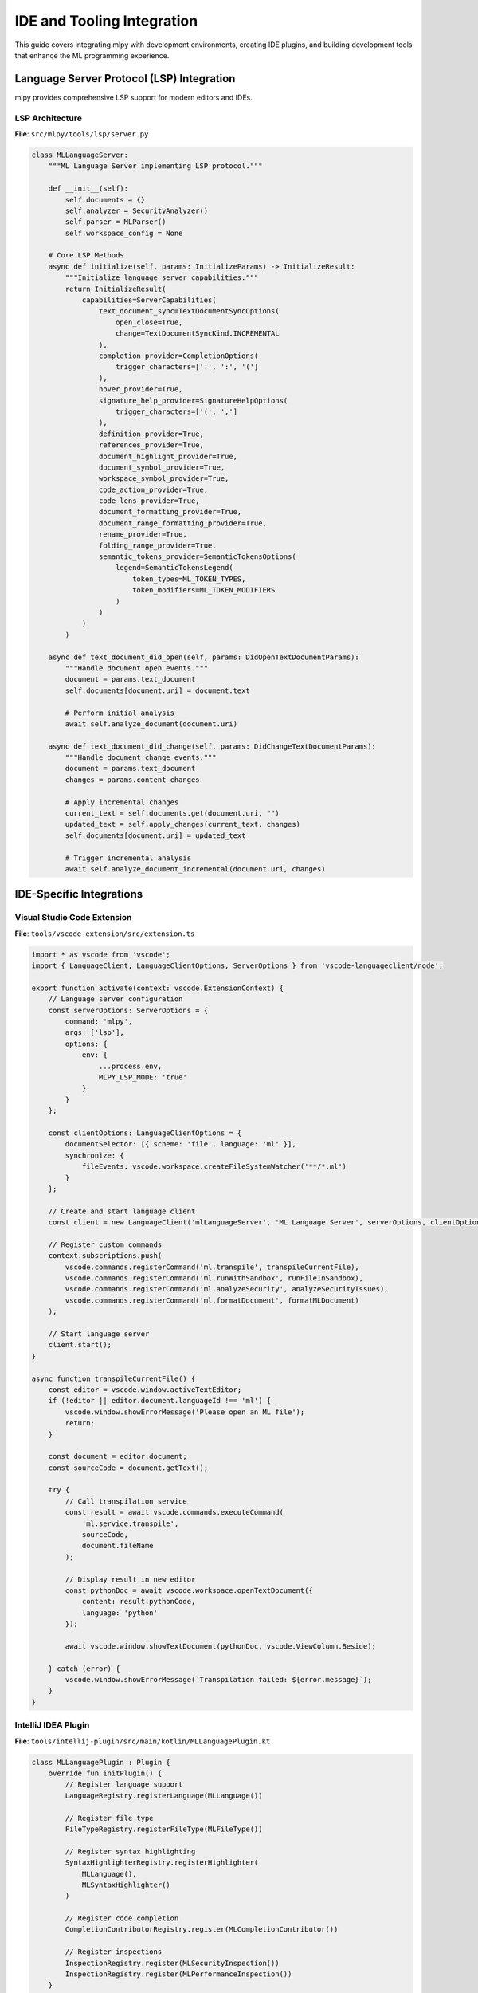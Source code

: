 ========================
IDE and Tooling Integration
========================

This guide covers integrating mlpy with development environments, creating IDE plugins, and building development tools that enhance the ML programming experience.

Language Server Protocol (LSP) Integration
==========================================

mlpy provides comprehensive LSP support for modern editors and IDEs.

LSP Architecture
---------------

**File**: ``src/mlpy/tools/lsp/server.py``

.. code-block:: python

    class MLLanguageServer:
        """ML Language Server implementing LSP protocol."""

        def __init__(self):
            self.documents = {}
            self.analyzer = SecurityAnalyzer()
            self.parser = MLParser()
            self.workspace_config = None

        # Core LSP Methods
        async def initialize(self, params: InitializeParams) -> InitializeResult:
            """Initialize language server capabilities."""
            return InitializeResult(
                capabilities=ServerCapabilities(
                    text_document_sync=TextDocumentSyncOptions(
                        open_close=True,
                        change=TextDocumentSyncKind.INCREMENTAL
                    ),
                    completion_provider=CompletionOptions(
                        trigger_characters=['.', ':', '(']
                    ),
                    hover_provider=True,
                    signature_help_provider=SignatureHelpOptions(
                        trigger_characters=['(', ',']
                    ),
                    definition_provider=True,
                    references_provider=True,
                    document_highlight_provider=True,
                    document_symbol_provider=True,
                    workspace_symbol_provider=True,
                    code_action_provider=True,
                    code_lens_provider=True,
                    document_formatting_provider=True,
                    document_range_formatting_provider=True,
                    rename_provider=True,
                    folding_range_provider=True,
                    semantic_tokens_provider=SemanticTokensOptions(
                        legend=SemanticTokensLegend(
                            token_types=ML_TOKEN_TYPES,
                            token_modifiers=ML_TOKEN_MODIFIERS
                        )
                    )
                )
            )

        async def text_document_did_open(self, params: DidOpenTextDocumentParams):
            """Handle document open events."""
            document = params.text_document
            self.documents[document.uri] = document.text

            # Perform initial analysis
            await self.analyze_document(document.uri)

        async def text_document_did_change(self, params: DidChangeTextDocumentParams):
            """Handle document change events."""
            document = params.text_document
            changes = params.content_changes

            # Apply incremental changes
            current_text = self.documents.get(document.uri, "")
            updated_text = self.apply_changes(current_text, changes)
            self.documents[document.uri] = updated_text

            # Trigger incremental analysis
            await self.analyze_document_incremental(document.uri, changes)

IDE-Specific Integrations
=========================

Visual Studio Code Extension
----------------------------

**File**: ``tools/vscode-extension/src/extension.ts``

.. code-block:: typescript

    import * as vscode from 'vscode';
    import { LanguageClient, LanguageClientOptions, ServerOptions } from 'vscode-languageclient/node';

    export function activate(context: vscode.ExtensionContext) {
        // Language server configuration
        const serverOptions: ServerOptions = {
            command: 'mlpy',
            args: ['lsp'],
            options: {
                env: {
                    ...process.env,
                    MLPY_LSP_MODE: 'true'
                }
            }
        };

        const clientOptions: LanguageClientOptions = {
            documentSelector: [{ scheme: 'file', language: 'ml' }],
            synchronize: {
                fileEvents: vscode.workspace.createFileSystemWatcher('**/*.ml')
            }
        };

        // Create and start language client
        const client = new LanguageClient('mlLanguageServer', 'ML Language Server', serverOptions, clientOptions);

        // Register custom commands
        context.subscriptions.push(
            vscode.commands.registerCommand('ml.transpile', transpileCurrentFile),
            vscode.commands.registerCommand('ml.runWithSandbox', runFileInSandbox),
            vscode.commands.registerCommand('ml.analyzeSecurity', analyzeSecurityIssues),
            vscode.commands.registerCommand('ml.formatDocument', formatMLDocument)
        );

        // Start language server
        client.start();
    }

    async function transpileCurrentFile() {
        const editor = vscode.window.activeTextEditor;
        if (!editor || editor.document.languageId !== 'ml') {
            vscode.window.showErrorMessage('Please open an ML file');
            return;
        }

        const document = editor.document;
        const sourceCode = document.getText();

        try {
            // Call transpilation service
            const result = await vscode.commands.executeCommand(
                'ml.service.transpile',
                sourceCode,
                document.fileName
            );

            // Display result in new editor
            const pythonDoc = await vscode.workspace.openTextDocument({
                content: result.pythonCode,
                language: 'python'
            });

            await vscode.window.showTextDocument(pythonDoc, vscode.ViewColumn.Beside);

        } catch (error) {
            vscode.window.showErrorMessage(`Transpilation failed: ${error.message}`);
        }
    }

IntelliJ IDEA Plugin
-------------------

**File**: ``tools/intellij-plugin/src/main/kotlin/MLLanguagePlugin.kt``

.. code-block:: kotlin

    class MLLanguagePlugin : Plugin {
        override fun initPlugin() {
            // Register language support
            LanguageRegistry.registerLanguage(MLLanguage())

            // Register file type
            FileTypeRegistry.registerFileType(MLFileType())

            // Register syntax highlighting
            SyntaxHighlighterRegistry.registerHighlighter(
                MLLanguage(),
                MLSyntaxHighlighter()
            )

            // Register code completion
            CompletionContributorRegistry.register(MLCompletionContributor())

            // Register inspections
            InspectionRegistry.register(MLSecurityInspection())
            InspectionRegistry.register(MLPerformanceInspection())
        }
    }

    class MLSecurityInspection : LocalInspectionTool() {
        override fun buildVisitor(holder: ProblemsHolder, isOnTheFly: Boolean): PsiElementVisitor {
            return object : MLElementVisitor() {
                override fun visitFunctionCall(call: MLFunctionCall) {
                    super.visitFunctionCall(call)

                    if (isDangerousFunction(call.functionName)) {
                        holder.registerProblem(
                            call,
                            "Potentially dangerous function call: ${call.functionName}",
                            ProblemHighlightType.ERROR,
                            MLSecurityQuickFix()
                        )
                    }
                }
            }
        }
    }

Development Tools
================

CLI Tools Integration
--------------------

**File**: ``src/mlpy/tools/cli/main.py``

.. code-block:: python

    import click
    from rich.console import Console
    from rich.table import Table
    from rich.syntax import Syntax

    console = Console()

    @click.group()
    @click.option('--verbose', '-v', is_flag=True, help='Enable verbose output')
    @click.option('--config', '-c', help='Configuration file path')
    def cli(verbose, config):
        """ML Language Development Tools."""
        if verbose:
            logging.getLogger().setLevel(logging.DEBUG)

        if config:
            load_config(config)

    @cli.command()
    @click.argument('file', type=click.Path(exists=True))
    @click.option('--output', '-o', help='Output file path')
    @click.option('--strict-security', is_flag=True, default=True, help='Enable strict security analysis')
    @click.option('--generate-maps', is_flag=True, help='Generate source maps')
    def transpile(file, output, strict_security, generate_maps):
        """Transpile ML code to Python."""
        try:
            with open(file, 'r') as f:
                source_code = f.read()

            result = transpile_ml_code(
                source_code,
                source_file=file,
                strict_security=strict_security,
                generate_source_maps=generate_maps
            )

            if output:
                with open(output, 'w') as f:
                    f.write(result.python_code)
                console.print(f"✅ Transpiled to {output}")
            else:
                syntax = Syntax(result.python_code, "python", theme="monokai")
                console.print(syntax)

        except Exception as e:
            console.print(f"❌ Transpilation failed: {e}", style="red")

    @cli.command()
    @click.argument('file', type=click.Path(exists=True))
    @click.option('--format', 'output_format', default='table', help='Output format: table, json, sarif')
    def analyze(file, output_format):
        """Analyze ML code for security issues."""
        try:
            with open(file, 'r') as f:
                source_code = f.read()

            issues = analyze_security(source_code, file)

            if output_format == 'table':
                display_issues_table(issues)
            elif output_format == 'json':
                print(json.dumps([issue.to_dict() for issue in issues], indent=2))
            elif output_format == 'sarif':
                print(generate_sarif_report(issues))

        except Exception as e:
            console.print(f"❌ Analysis failed: {e}", style="red")

    def display_issues_table(issues):
        """Display security issues in formatted table."""
        table = Table(title="Security Analysis Results")

        table.add_column("Severity", style="red")
        table.add_column("Category", style="blue")
        table.add_column("Line", justify="right")
        table.add_column("Message", style="cyan")

        for issue in issues:
            severity_style = {
                'critical': 'bold red',
                'high': 'red',
                'medium': 'yellow',
                'low': 'green'
            }.get(issue.severity, 'white')

            table.add_row(
                f"[{severity_style}]{issue.severity.upper()}[/{severity_style}]",
                issue.category,
                str(issue.line) if issue.line else "-",
                issue.message
            )

        console.print(table)

Build System Integration
=======================

Webpack Plugin
-------------

**File**: ``tools/webpack-plugin/index.js``

.. code-block:: javascript

    const { execSync } = require('child_process');
    const path = require('path');

    class MLWebpackPlugin {
        constructor(options = {}) {
            this.options = {
                strictSecurity: true,
                generateSourceMaps: true,
                ...options
            };
        }

        apply(compiler) {
            compiler.hooks.compilation.tap('MLWebpackPlugin', (compilation) => {
                compilation.hooks.buildModule.tap('MLWebpackPlugin', (module) => {
                    if (module.resource && module.resource.endsWith('.ml')) {
                        this.transpileMLFile(module);
                    }
                });
            });
        }

        transpileMLFile(module) {
            const filePath = module.resource;
            const outputPath = filePath.replace('.ml', '.js');

            try {
                const command = `mlpy transpile "${filePath}" --output "${outputPath}" ${
                    this.options.strictSecurity ? '--strict-security' : ''
                } ${
                    this.options.generateSourceMaps ? '--generate-maps' : ''
                }`;

                execSync(command, { encoding: 'utf8' });

                // Update module to point to transpiled file
                module.resource = outputPath;
                module.type = 'javascript/auto';

            } catch (error) {
                throw new Error(`ML transpilation failed for ${filePath}: ${error.message}`);
            }
        }
    }

    module.exports = MLWebpackPlugin;

Rollup Plugin
------------

**File**: ``tools/rollup-plugin/index.js``

.. code-block:: javascript

    import { createFilter } from '@rollup/pluginutils';
    import { spawn } from 'child_process';
    import { promisify } from 'util';

    const execFile = promisify(spawn);

    export default function mlPlugin(options = {}) {
        const filter = createFilter(options.include || '**/*.ml', options.exclude);

        return {
            name: 'ml',

            async transform(code, id) {
                if (!filter(id)) return null;

                try {
                    const result = await this.transpileML(code, id, options);

                    return {
                        code: result.pythonCode,
                        map: result.sourceMap
                    };
                } catch (error) {
                    this.error(`ML transpilation failed: ${error.message}`, { id });
                }
            },

            async transpileML(code, filename, options) {
                const args = [
                    'transpile',
                    '--stdin',
                    '--source-file', filename
                ];

                if (options.strictSecurity !== false) {
                    args.push('--strict-security');
                }

                if (options.generateSourceMaps) {
                    args.push('--generate-maps');
                }

                const child = spawn('mlpy', args, {
                    stdio: ['pipe', 'pipe', 'pipe']
                });

                child.stdin.write(code);
                child.stdin.end();

                const [stdout, stderr] = await Promise.all([
                    this.streamToString(child.stdout),
                    this.streamToString(child.stderr)
                ]);

                const exitCode = await new Promise((resolve) => {
                    child.on('close', resolve);
                });

                if (exitCode !== 0) {
                    throw new Error(stderr);
                }

                return JSON.parse(stdout);
            },

            streamToString(stream) {
                const chunks = [];
                return new Promise((resolve, reject) => {
                    stream.on('data', chunk => chunks.push(chunk));
                    stream.on('error', reject);
                    stream.on('end', () => resolve(Buffer.concat(chunks).toString('utf8')));
                });
            }
        };
    }

Testing and Debugging Tools
===========================

Test Framework Integration
--------------------------

**File**: ``src/mlpy/testing/framework.py``

.. code-block:: python

    import pytest
    from typing import Any, Optional
    from dataclasses import dataclass

    @dataclass
    class MLTestCase:
        """ML language test case definition."""
        name: str
        ml_code: str
        expected_result: Any = None
        expected_error: Optional[str] = None
        capabilities: Optional[list[str]] = None
        timeout_seconds: float = 5.0
        strict_security: bool = True

    class MLTestRunner:
        """Test runner for ML code."""

        def __init__(self):
            self.sandbox_config = SandboxConfig(
                max_memory_mb=100,
                max_cpu_time_seconds=10.0,
                allow_network=False
            )

        def run_test_case(self, test_case: MLTestCase) -> MLTestResult:
            """Run individual test case."""

            try:
                result = execute_ml_code_sandbox(
                    test_case.ml_code,
                    capabilities=test_case.capabilities,
                    sandbox_config=self.sandbox_config
                )

                if test_case.expected_error:
                    if result.success:
                        return MLTestResult(
                            name=test_case.name,
                            passed=False,
                            message=f"Expected error '{test_case.expected_error}' but execution succeeded"
                        )
                    else:
                        # Check if error matches expectation
                        error_matches = test_case.expected_error in str(result.error)
                        return MLTestResult(
                            name=test_case.name,
                            passed=error_matches,
                            message=f"Error matching: {error_matches}"
                        )
                else:
                    if not result.success:
                        return MLTestResult(
                            name=test_case.name,
                            passed=False,
                            message=f"Execution failed: {result.error}"
                        )

                    # Check result matches expectation
                    if test_case.expected_result is not None:
                        result_matches = result.return_value == test_case.expected_result
                        return MLTestResult(
                            name=test_case.name,
                            passed=result_matches,
                            message=f"Result: {result.return_value}, Expected: {test_case.expected_result}"
                        )

                return MLTestResult(
                    name=test_case.name,
                    passed=True,
                    message="Test passed"
                )

            except Exception as e:
                return MLTestResult(
                    name=test_case.name,
                    passed=False,
                    message=f"Test framework error: {e}"
                )

    # Pytest integration
    def pytest_collect_file(path, parent):
        """Collect ML test files for pytest."""
        if path.ext == ".mltest":
            return MLTestFile.from_parent(parent, fspath=path)

    class MLTestFile(pytest.File):
        """ML test file collector."""

        def collect(self):
            """Collect test cases from ML test file."""
            content = self.fspath.read()
            test_cases = parse_ml_test_file(content)

            for test_case in test_cases:
                yield MLTestItem.from_parent(self, name=test_case.name, test_case=test_case)

    class MLTestItem(pytest.Item):
        """Individual ML test case item."""

        def __init__(self, name, parent, test_case):
            super().__init__(name, parent)
            self.test_case = test_case

        def runtest(self):
            """Execute ML test case."""
            runner = MLTestRunner()
            result = runner.run_test_case(self.test_case)

            if not result.passed:
                raise MLTestFailure(result.message)

Debugging Tools
--------------

**File**: ``src/mlpy/tools/debugger/debugger.py``

.. code-block:: python

    class MLDebugger:
        """Interactive debugger for ML code."""

        def __init__(self):
            self.breakpoints: set[tuple[str, int]] = set()
            self.watch_expressions: list[str] = []
            self.call_stack: list[StackFrame] = []
            self.current_frame: Optional[StackFrame] = None

        def set_breakpoint(self, file_path: str, line_number: int):
            """Set breakpoint at specific location."""
            self.breakpoints.add((file_path, line_number))

        def add_watch(self, expression: str):
            """Add expression to watch list."""
            self.watch_expressions.append(expression)

        def debug_ml_code(self, source_code: str, source_file: str = None):
            """Debug ML code with interactive session."""

            # Parse and instrument code for debugging
            ast_tree = parse_ml_code(source_code, source_file)
            instrumented_ast = self.instrument_for_debugging(ast_tree)

            # Generate Python code with debug hooks
            generator = DebugInstrumentedGenerator()
            python_code = generator.generate(instrumented_ast)

            # Execute with debugging support
            debug_globals = {
                '__debugger__': self,
                '__breakpoint_check__': self.check_breakpoint,
                '__step_hook__': self.step_hook
            }

            try:
                exec(python_code, debug_globals)
            except DebuggerExit:
                print("Debugging session ended")

        def check_breakpoint(self, file_path: str, line_number: int):
            """Check if execution should stop at breakpoint."""
            if (file_path, line_number) in self.breakpoints:
                self.enter_debug_session(file_path, line_number)

        def enter_debug_session(self, file_path: str, line_number: int):
            """Enter interactive debugging session."""
            print(f"Breakpoint hit at {file_path}:{line_number}")

            while True:
                command = input("(mldb) ").strip().split()

                if not command:
                    continue

                cmd = command[0]

                if cmd in ['c', 'continue']:
                    break
                elif cmd in ['n', 'next']:
                    self.step_mode = 'next'
                    break
                elif cmd in ['s', 'step']:
                    self.step_mode = 'step'
                    break
                elif cmd in ['l', 'list']:
                    self.list_source(file_path, line_number)
                elif cmd in ['p', 'print']:
                    if len(command) > 1:
                        self.evaluate_expression(' '.join(command[1:]))
                elif cmd in ['w', 'watch']:
                    self.display_watch_expressions()
                elif cmd in ['bt', 'backtrace']:
                    self.display_call_stack()
                elif cmd in ['q', 'quit']:
                    raise DebuggerExit()
                else:
                    print(f"Unknown command: {cmd}")

Performance Profiling Tools
===========================

**File**: ``src/mlpy/tools/profiler/profiler.py``

.. code-block:: python

    class MLProfiler:
        """Performance profiler for ML code execution."""

        def __init__(self):
            self.call_stats: dict[str, CallStats] = {}
            self.memory_snapshots: list[MemorySnapshot] = []
            self.timeline_events: list[TimelineEvent] = []

        def profile_ml_execution(self, source_code: str, source_file: str = None) -> ProfileReport:
            """Profile ML code execution."""

            start_time = time.perf_counter()
            start_memory = self.get_memory_usage()

            try:
                # Instrument code for profiling
                result = execute_ml_code_sandbox(
                    source_code,
                    source_file=source_file,
                    profiler=self
                )

                end_time = time.perf_counter()
                end_memory = self.get_memory_usage()

                return ProfileReport(
                    total_time=end_time - start_time,
                    peak_memory=max(snapshot.usage for snapshot in self.memory_snapshots),
                    call_stats=self.call_stats,
                    timeline=self.timeline_events,
                    success=result.success
                )

            except Exception as e:
                return ProfileReport(
                    error=str(e),
                    success=False
                )

        def record_function_call(self, function_name: str, start_time: float, end_time: float):
            """Record function call statistics."""
            if function_name not in self.call_stats:
                self.call_stats[function_name] = CallStats(function_name)

            stats = self.call_stats[function_name]
            stats.call_count += 1
            stats.total_time += end_time - start_time
            stats.min_time = min(stats.min_time, end_time - start_time)
            stats.max_time = max(stats.max_time, end_time - start_time)

This comprehensive IDE and tooling integration guide provides the foundation for building sophisticated development tools that enhance the ML programming experience across different editors and build systems.